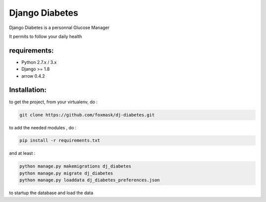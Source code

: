 =================
 Django Diabetes
=================

Django Diabetes is a personnal Glucose Manager

It permits to follow your daily health


requirements:
=============

* Python 2.7.x / 3.x
* Django >= 1.8
* arrow 0.4.2


Installation:
=============

to get the project, from your virtualenv, do :

.. code:: system

    git clone https://github.com/foxmask/dj-diabetes.git

to add the needed modules , do :

.. code:: python

    pip install -r requirements.txt

and at least :

.. code:: python

    python manage.py makemigrations dj_diabetes
    python manage.py migrate dj_diabetes
    python manage.py loaddata dj_diabetes_preferences.json

to startup the database and load the data

